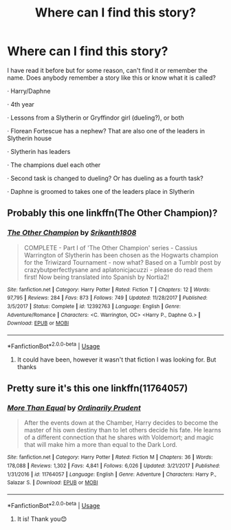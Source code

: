 #+TITLE: Where can I find this story?

* Where can I find this story?
:PROPERTIES:
:Author: Gawyn981
:Score: 5
:DateUnix: 1568300909.0
:DateShort: 2019-Sep-12
:FlairText: What's That Fic?
:END:
I have read it before but for some reason, can't find it or remember the name. Does anybody remember a story like this or know what it is called?

· Harry/Daphne

· 4th year

· Lessons from a Slytherin or Gryffindor girl (dueling?), or both

· Florean Fortescue has a nephew? That are also one of the leaders in Slytherin house

· Slytherin has leaders

· The champions duel each other

· Second task is changed to dueling? Or has dueling as a fourth task?

· Daphne is groomed to takes one of the leaders place in Slytherin


** Probably this one linkffn(The Other Champion)?
:PROPERTIES:
:Score: 1
:DateUnix: 1568312327.0
:DateShort: 2019-Sep-12
:END:

*** [[https://www.fanfiction.net/s/12392763/1/][*/The Other Champion/*]] by [[https://www.fanfiction.net/u/4107340/Srikanth1808][/Srikanth1808/]]

#+begin_quote
  COMPLETE - Part I of 'The Other Champion' series - Cassius Warrington of Slytherin has been chosen as the Hogwarts champion for the Triwizard Tournament - now what? Based on a Tumblr post by crazybutperfectlysane and aplatonicjacuzzi - please do read them first! Now being translated into Spanish by Nortia2!
#+end_quote

^{/Site/:} ^{fanfiction.net} ^{*|*} ^{/Category/:} ^{Harry} ^{Potter} ^{*|*} ^{/Rated/:} ^{Fiction} ^{T} ^{*|*} ^{/Chapters/:} ^{12} ^{*|*} ^{/Words/:} ^{97,795} ^{*|*} ^{/Reviews/:} ^{284} ^{*|*} ^{/Favs/:} ^{873} ^{*|*} ^{/Follows/:} ^{749} ^{*|*} ^{/Updated/:} ^{11/28/2017} ^{*|*} ^{/Published/:} ^{3/5/2017} ^{*|*} ^{/Status/:} ^{Complete} ^{*|*} ^{/id/:} ^{12392763} ^{*|*} ^{/Language/:} ^{English} ^{*|*} ^{/Genre/:} ^{Adventure/Romance} ^{*|*} ^{/Characters/:} ^{<C.} ^{Warrington,} ^{OC>} ^{<Harry} ^{P.,} ^{Daphne} ^{G.>} ^{*|*} ^{/Download/:} ^{[[http://www.ff2ebook.com/old/ffn-bot/index.php?id=12392763&source=ff&filetype=epub][EPUB]]} ^{or} ^{[[http://www.ff2ebook.com/old/ffn-bot/index.php?id=12392763&source=ff&filetype=mobi][MOBI]]}

--------------

*FanfictionBot*^{2.0.0-beta} | [[https://github.com/tusing/reddit-ffn-bot/wiki/Usage][Usage]]
:PROPERTIES:
:Author: FanfictionBot
:Score: 1
:DateUnix: 1568312362.0
:DateShort: 2019-Sep-12
:END:

**** It could have been, however it wasn't that fiction I was looking for. But thanks
:PROPERTIES:
:Author: Gawyn981
:Score: 1
:DateUnix: 1568313631.0
:DateShort: 2019-Sep-12
:END:


** Pretty sure it's this one linkffn(11764057)
:PROPERTIES:
:Author: TommyIsReal
:Score: 1
:DateUnix: 1568323718.0
:DateShort: 2019-Sep-13
:END:

*** [[https://www.fanfiction.net/s/11764057/1/][*/More Than Equal/*]] by [[https://www.fanfiction.net/u/5541877/Ordinarily-Prudent][/Ordinarily Prudent/]]

#+begin_quote
  After the events down at the Chamber, Harry decides to become the master of his own destiny than to let others decide his fate. He learns of a different connection that he shares with Voldemort; and magic that will make him a more than equal to the Dark Lord.
#+end_quote

^{/Site/:} ^{fanfiction.net} ^{*|*} ^{/Category/:} ^{Harry} ^{Potter} ^{*|*} ^{/Rated/:} ^{Fiction} ^{M} ^{*|*} ^{/Chapters/:} ^{36} ^{*|*} ^{/Words/:} ^{178,088} ^{*|*} ^{/Reviews/:} ^{1,302} ^{*|*} ^{/Favs/:} ^{4,841} ^{*|*} ^{/Follows/:} ^{6,026} ^{*|*} ^{/Updated/:} ^{3/21/2017} ^{*|*} ^{/Published/:} ^{1/31/2016} ^{*|*} ^{/id/:} ^{11764057} ^{*|*} ^{/Language/:} ^{English} ^{*|*} ^{/Genre/:} ^{Adventure} ^{*|*} ^{/Characters/:} ^{Harry} ^{P.,} ^{Salazar} ^{S.} ^{*|*} ^{/Download/:} ^{[[http://www.ff2ebook.com/old/ffn-bot/index.php?id=11764057&source=ff&filetype=epub][EPUB]]} ^{or} ^{[[http://www.ff2ebook.com/old/ffn-bot/index.php?id=11764057&source=ff&filetype=mobi][MOBI]]}

--------------

*FanfictionBot*^{2.0.0-beta} | [[https://github.com/tusing/reddit-ffn-bot/wiki/Usage][Usage]]
:PROPERTIES:
:Author: FanfictionBot
:Score: 1
:DateUnix: 1568323732.0
:DateShort: 2019-Sep-13
:END:

**** It is! Thank you😊
:PROPERTIES:
:Author: Gawyn981
:Score: 2
:DateUnix: 1568324911.0
:DateShort: 2019-Sep-13
:END:
